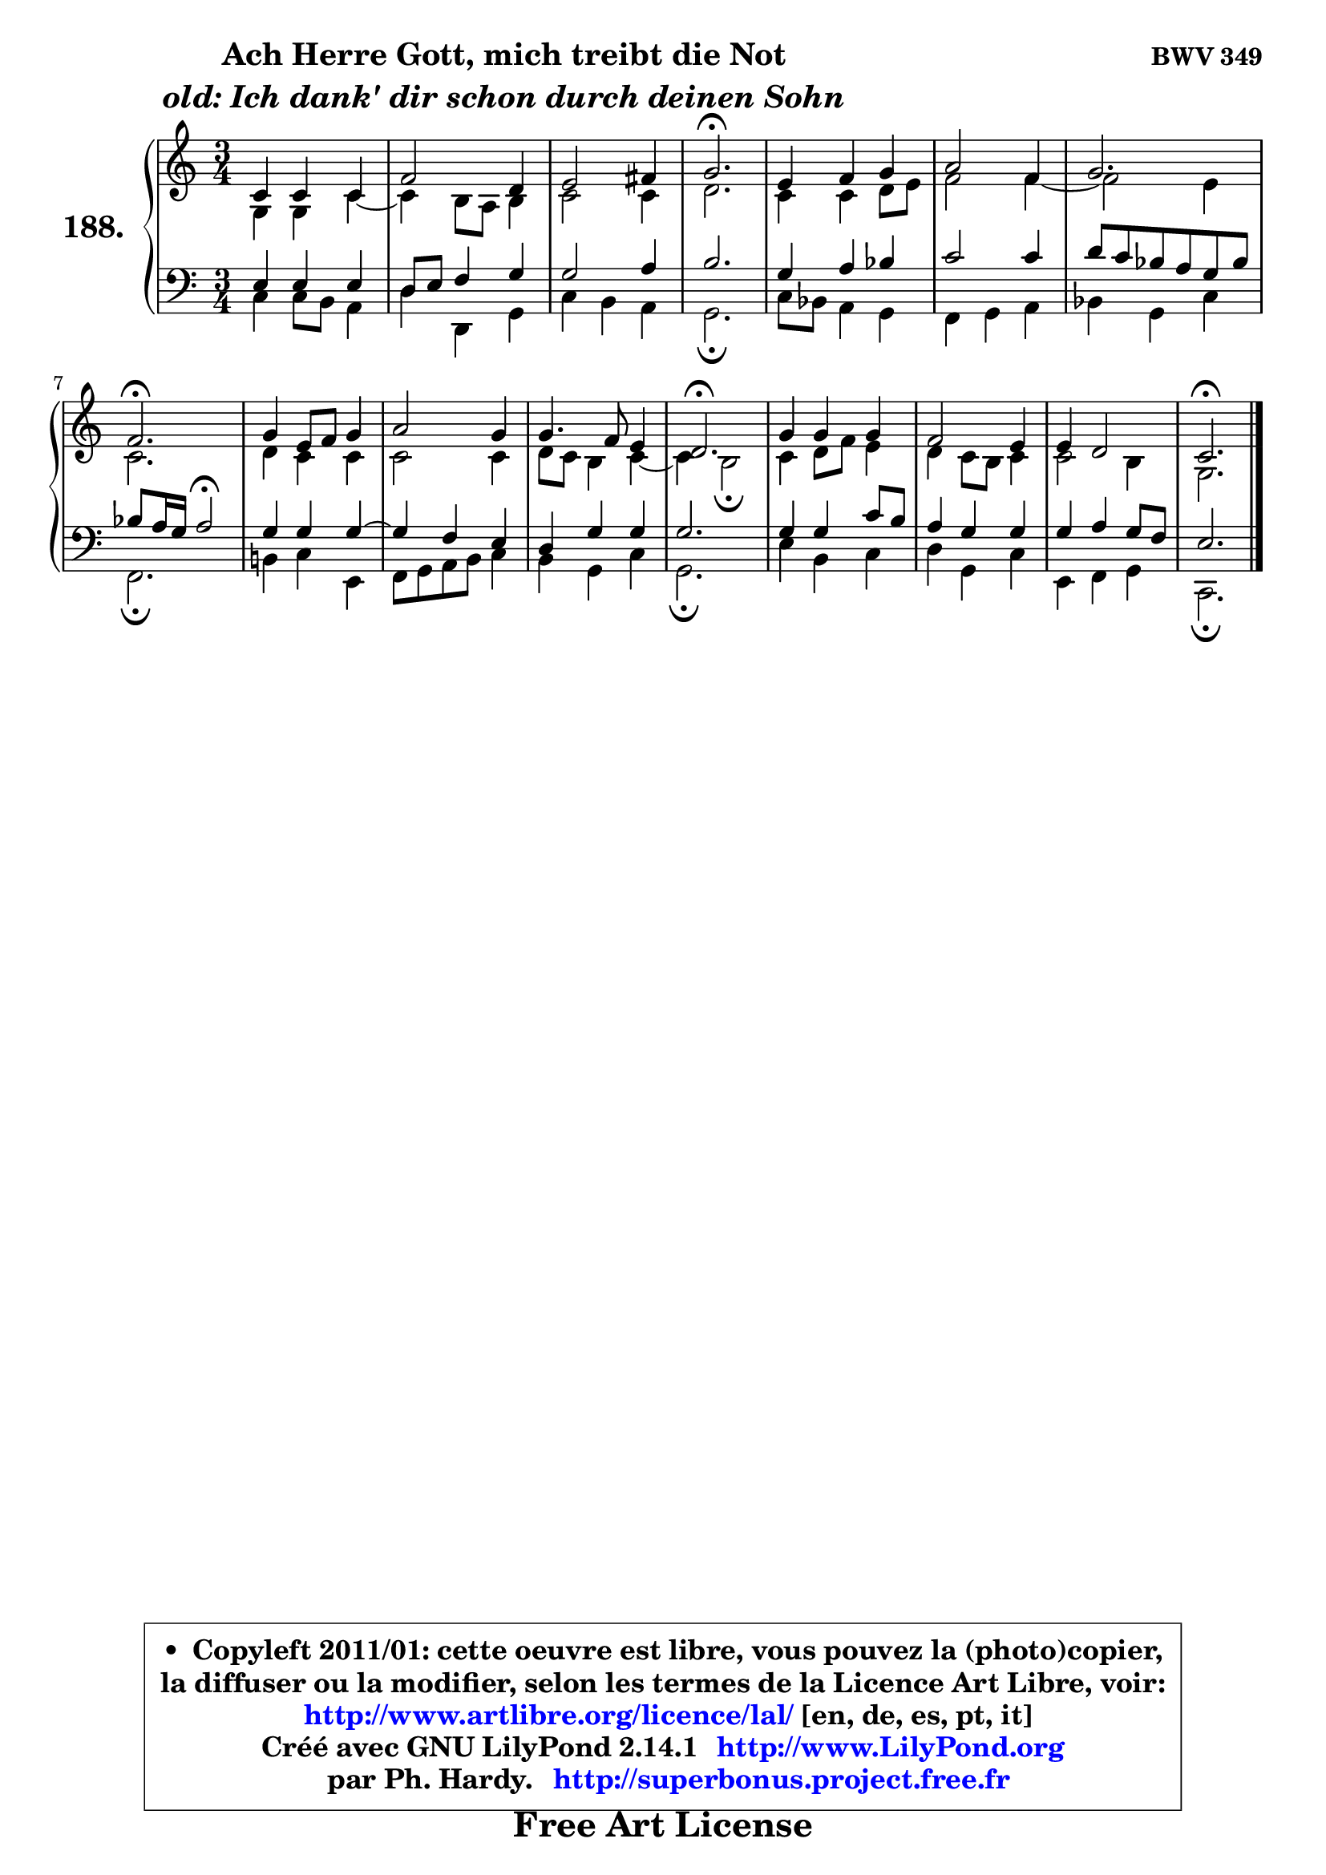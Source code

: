 
\version "2.14.1"

    \paper {
%	system-system-spacing #'padding = #0.1
%	score-system-spacing #'padding = #0.1
%	ragged-bottom = ##f
%	ragged-last-bottom = ##f
	}

    \header {
      opus = \markup { \bold "BWV 349" }
      piece = \markup { \hspace #9 \fontsize #2 \bold \column \center-align { \line { "Ach Herre Gott, mich treibt die Not" }
                     \line { \italic "old: Ich dank' dir schon durch deinen Sohn" }
                 } }
      maintainer = "Ph. Hardy"
      maintainerEmail = "superbonus.project@free.fr"
      lastupdated = "2011/Jul/20"
      tagline = \markup { \fontsize #3 \bold "Free Art License" }
      copyright = \markup { \fontsize #3  \bold   \override #'(box-padding .  1.0) \override #'(baseline-skip . 2.9) \box \column { \center-align { \fontsize #-2 \line { • \hspace #0.5 Copyleft 2011/01: cette oeuvre est libre, vous pouvez la (photo)copier, } \line { \fontsize #-2 \line {la diffuser ou la modifier, selon les termes de la Licence Art Libre, voir: } } \line { \fontsize #-2 \with-url #"http://www.artlibre.org/licence/lal/" \line { \fontsize #1 \hspace #1.0 \with-color #blue http://www.artlibre.org/licence/lal/ [en, de, es, pt, it] } } \line { \fontsize #-2 \line { Créé avec GNU LilyPond 2.14.1 \with-url #"http://www.LilyPond.org" \line { \with-color #blue \fontsize #1 \hspace #1.0 \with-color #blue http://www.LilyPond.org } } } \line { \hspace #1.0 \fontsize #-2 \line {par Ph. Hardy. } \line { \fontsize #-2 \with-url #"http://superbonus.project.free.fr" \line { \fontsize #1 \hspace #1.0 \with-color #blue http://superbonus.project.free.fr } } } } } }

	  }

  guidemidi = {
        R2. |
        R2. |
        R2. |
        \tempo 4 = 40 r2. \tempo 4 = 78 |
        R2. |
        R2. |
        R2. |
        \tempo 4 = 40 r2. \tempo 4 = 78 |
        R2. |
        R2. |
        R2. |
        \tempo 4 = 40 r2. \tempo 4 = 78 |
        R2. |
        R2. |
        R2. |
        \tempo 4 = 40 r2. |
	}

  upper = {
\displayLilyMusic \transpose f c {
	\time 3/4
	\key f \major
	\clef treble
	\partial 2.
	\voiceOne
	<< { 
	% SOPRANO
	\set Voice.midiInstrument = "acoustic grand"
	\relative c' {
        f4 f f |
        bes2 g4 |
        a2 b4 |
        c2.\fermata |
        a4 bes c |
        d2 bes4 |
        c2. |
        bes2.\fermata |
        c4 a8 bes c4 |
        d2 c4 |
        c4. bes8 a4 |
        g2.\fermata |
        c4 c c |
        bes2 a4 |
        a4 g2 |
        f2.\fermata |
        \bar "|."
	} % fin de relative
	}

	\context Voice="1" { \voiceTwo 
	% ALTO
	\set Voice.midiInstrument = "acoustic grand"
	\relative c' {
        c4 c f ~ |
	f4 e8 d e4 |
        f2 f4 |
        g2. |
        f4 f g8 a |
        bes2 bes4 ~ |
	bes2 a4 |
        f2. |
        g4 f f |
        f2 f4 |
        g8 f e4 f ~ |
	f4 e2\fermata |
        f4 g8 bes a4 |
        g4 f8 e f4 |
        f2 e4 |
        c2. |
        \bar "|."
	} % fin de relative
	\oneVoice
	} >>
}
	}

    lower = {
\transpose f c {
	\time 3/4
	\key f \major
	\clef bass
	\partial 2.
	\voiceOne
	<< { 
	% TENOR
	\set Voice.midiInstrument = "acoustic grand"
	\relative c' {
        a4 a a |
        g8 a bes4 c |
        c2 d4 |
        e2. |
        c4 d es |
        f2 f4 |
        g8 f es d c es |
	es8 d16 c d2\fermata |
        c4 c c ~ |
	c4 bes4 a |
        g4 c c |
        c2. |
        c4 c f8 e |
        d4 c c |
        c4 d c8 bes |
        a2. |
        \bar "|."
	} % fin de relative
	}
	\context Voice="1" { \voiceTwo 
	% BASS
	\set Voice.midiInstrument = "acoustic grand"
	\relative c {
        f4 f8 e d4 |
        g4 g, c |
        f4 e d |
        c2.\fermata |
        f8 es d4 c |
        bes4 c d |
        es4 c f |
        bes,2.\fermata |
        e!4 f a, |
        bes8 c d e f4 |
        e4 c f |
        c2.\fermata |
        a'4 e f |
        g4 c, f |
        a,4 bes c |
        f,2.\fermata |
        \bar "|."
	} % fin de relative
	\oneVoice
	} >>
}
	}


    \score { 

	\new PianoStaff <<
	\set PianoStaff.instrumentName = \markup { \bold \huge "188." }
	\new Staff = "upper" \upper
	\new Staff = "lower" \lower
	>>

    \layout {
%	ragged-last = ##f
	   }

         } % fin de score

  \score {
    \unfoldRepeats { << \guidemidi \upper \lower >> }
    \midi {
    \context {
     \Staff
      \remove "Staff_performer"
               }

     \context {
      \Voice
       \consists "Staff_performer"
                }

     \context { 
      \Score
      tempoWholesPerMinute = #(ly:make-moment 78 4)
		}
	    }
	}


